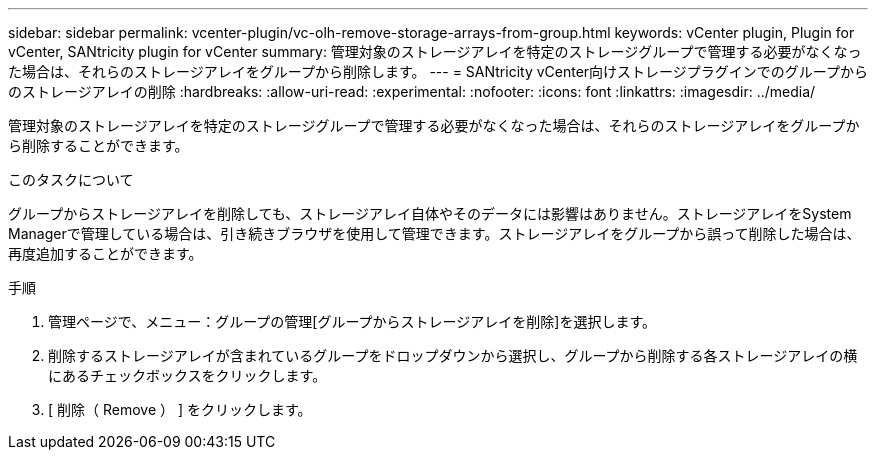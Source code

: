 ---
sidebar: sidebar 
permalink: vcenter-plugin/vc-olh-remove-storage-arrays-from-group.html 
keywords: vCenter plugin, Plugin for vCenter, SANtricity plugin for vCenter 
summary: 管理対象のストレージアレイを特定のストレージグループで管理する必要がなくなった場合は、それらのストレージアレイをグループから削除します。 
---
= SANtricity vCenter向けストレージプラグインでのグループからのストレージアレイの削除
:hardbreaks:
:allow-uri-read: 
:experimental: 
:nofooter: 
:icons: font
:linkattrs: 
:imagesdir: ../media/


[role="lead"]
管理対象のストレージアレイを特定のストレージグループで管理する必要がなくなった場合は、それらのストレージアレイをグループから削除することができます。

.このタスクについて
グループからストレージアレイを削除しても、ストレージアレイ自体やそのデータには影響はありません。ストレージアレイをSystem Managerで管理している場合は、引き続きブラウザを使用して管理できます。ストレージアレイをグループから誤って削除した場合は、再度追加することができます。

.手順
. 管理ページで、メニュー：グループの管理[グループからストレージアレイを削除]を選択します。
. 削除するストレージアレイが含まれているグループをドロップダウンから選択し、グループから削除する各ストレージアレイの横にあるチェックボックスをクリックします。
. [ 削除（ Remove ） ] をクリックします。

